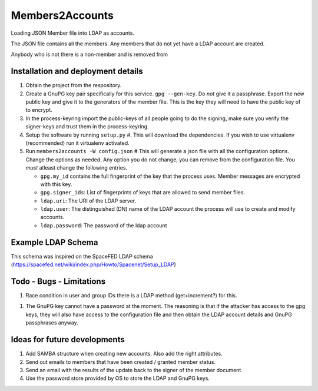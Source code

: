 ================
Members2Accounts
================

Loading JSON Member file into LDAP as accounts.

The JSON file contains all the members. Any members that do not yet have a LDAP account are created.

Anybody who is not there is a non-member and is removed from

Installation and deployment details
-----------------------------------

1. Obtain the project from the respository.

#. Create a GnuPG key pair specifically for this service. ``gpg --gen-key``. Do *not* give it a passphrase. Export the
   new public key and give it to the generators of the member file. This is the key they will need to have the public key
   of to encrypt.

#. In the process-keyring import the public-keys of all people going to do the signing, make sure you verify the
   signer-keys and trust them in the process-keyring.

#. Setup the software by running ``setup.py`` #. This will download the dependencies.
   If you wish to use virtualenv (recommended) run it virtualenv activated.

#. Run ``members2accounts -W config.json`` # This will generate a json file with all the configuration options.
   Change the options as needed. Any option you do not change, you can remove from the configuration file.
   You *must* atleast change the following entries.

   - ``gpg.my_id`` contains the full fingerprint of the key that the process uses. Member messages
     are encrypted with this key.

   - ``gpg.signer_ids``: List of fingerprints of keys that are allowed to send member files.

   - ``ldap.uri``: The URI of  the LDAP server.

   - ``ldap.user``: The distinguished (DN) name of the LDAP account the process will use to create and modify accounts.

   - ``ldap.password``: The password of the ldap account


Example LDAP Schema
-------------------

This schema was inspired on the SpaceFED LDAP schema (https://spacefed.net/wiki/index.php/Howto/Spacenet/Setup_LDAP)


Todo - Bugs - Limitations
-------------------------

1. Race condition in user and group IDs there is a LDAP method (get+increment?) for this.

1. The GnuPG key cannot have a password at the moment. The reasoning is that if the attacker has access to the
   gpg keys, they will also have access to the configuration file and then obtain the LDAP account details and
   GnuPG passphrases anyway.

Ideas for future developments
-----------------------------

1. Add SAMBA structure when creating new accounts. Also add the right attributes.

#. Send out emails to members that have been created / granted member status.

#. Send an email with the results of the update back to the signer of the member document.

#. Use the password store provided by OS to store the LDAP and GnuPG keys.
